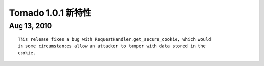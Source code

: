 ﻿Tornado 1.0.1 新特性
===========================

Aug 13, 2010
------------

::
    
    This release fixes a bug with RequestHandler.get_secure_cookie, which would
    in some circumstances allow an attacker to tamper with data stored in the
    cookie.

